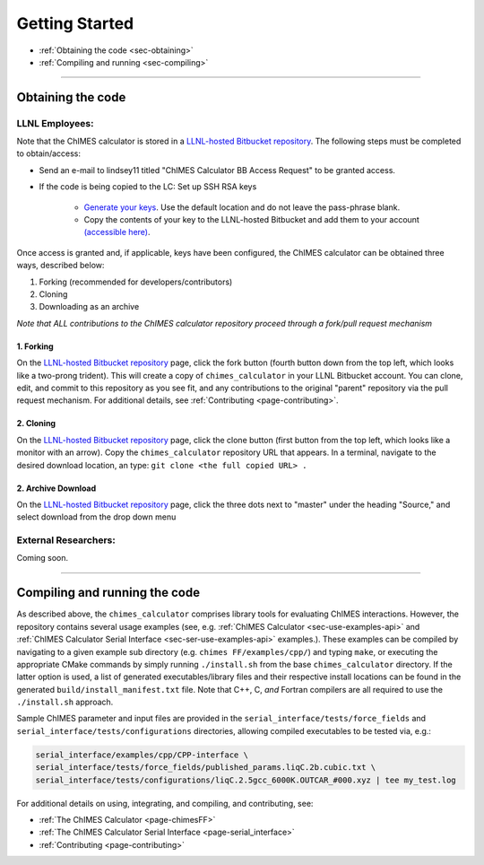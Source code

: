 Getting Started
=============================================

* :ref:`Obtaining the code     <sec-obtaining>`
* :ref:`Compiling and running  <sec-compiling>`

---------------

.. _sec-obtaining:

Obtaining the code 
****************************************

LLNL Employees:
######################

Note that the ChIMES calculator is stored in a `LLNL-hosted Bitbucket repository <https://mybitbucket.llnl.gov/projects/CHMS/repos/chimes_calculator/browse>`_. The following steps must be completed to obtain/access:

* Send an e-mail to lindsey11 titled "ChIMES Calculator BB Access Request" to be granted access. 
* If the code is being copied to the LC: Set up SSH RSA keys

    * `Generate your keys <https://www.ssh.com/ssh/keygen/>`_. Use the default location and do not leave the pass-phrase blank.
    * Copy the contents of your key to the LLNL-hosted Bitbucket and add them to your account `(accessible here) <https://mybitbucket.llnl.gov/plugins/servlet/ssh/account/keys>`_.

Once access is granted and, if applicable, keys have been configured, the ChIMES calculator can be obtained three ways, described below:

1. Forking (recommended for developers/contributors)
2. Cloning 
3. Downloading as an archive

*Note that ALL contributions to the ChIMES calculator repository proceed through a fork/pull request mechanism*

1. Forking
^^^^^^^^^^

On the `LLNL-hosted Bitbucket repository <https://mybitbucket.llnl.gov/projects/CHMS/repos/chimes_calculator/browse>`_ page, click the fork button (fourth button down from the top left, which looks like a two-prong trident). This will create a copy of ``chimes_calculator`` in your LLNL Bitbucket account. You can clone, edit, and commit to this repository as you see fit, and any contributions to the original "parent" repository via the pull request mechanism. For additional details, see :ref:`Contributing <page-contributing>`. 


2. Cloning
^^^^^^^^^^

On the `LLNL-hosted Bitbucket repository <https://mybitbucket.llnl.gov/projects/CHMS/repos/chimes_calculator/browse>`_ page, click the clone button (first button from the top left, which looks like a monitor with an arrow). Copy the ``chimes_calculator`` repository URL that appears. In a terminal, navigate to the desired download location, an type: ``git clone <the full copied URL> .``


2. Archive Download
^^^^^^^^^^^^^^^^^^^

On the `LLNL-hosted Bitbucket repository <https://mybitbucket.llnl.gov/projects/CHMS/repos/chimes_calculator/browse>`_ page, click the three dots next to "master" under the heading "Source," and select download from the drop down menu



External Researchers:
######################

Coming soon.

---------------


.. _sec-compiling:

Compiling and running the code
****************************************

As described above, the ``chimes_calculator`` comprises library tools for evaluating ChIMES interactions. However, the repository contains several usage examples (see, e.g. :ref:`ChIMES Calculator <sec-use-examples-api>` and :ref:`ChIMES Calculator Serial Interface <sec-ser-use-examples-api>` examples.). These examples can be compiled by navigating to a given example sub directory (e.g. ``chimes FF/examples/cpp/``) and typing ``make``, or executing the appropriate CMake commands by simply running ``./install.sh`` from the base ``chimes_calculator`` directory. If the latter option is used, a list of generated executables/library files and their respective install locations can be found in the generated ``build/install_manifest.txt`` file. Note that C++, C, *and* Fortran compilers are all required to use the ``./install.sh`` approach. 

Sample ChIMES parameter and input files are provided in the ``serial_interface/tests/force_fields`` and ``serial_interface/tests/configurations`` directories, allowing compiled executables to be tested via, e.g.:

.. code-block:: bash
    
    serial_interface/examples/cpp/CPP-interface \
    serial_interface/tests/force_fields/published_params.liqC.2b.cubic.txt \
    serial_interface/tests/configurations/liqC.2.5gcc_6000K.OUTCAR_#000.xyz | tee my_test.log 
    

For additional details on using, integrating, and compiling, and contributing, see:

* :ref:`The ChIMES Calculator <page-chimesFF>`
* :ref:`The ChIMES Calculator Serial Interface <page-serial_interface>`
* :ref:`Contributing <page-contributing>`
